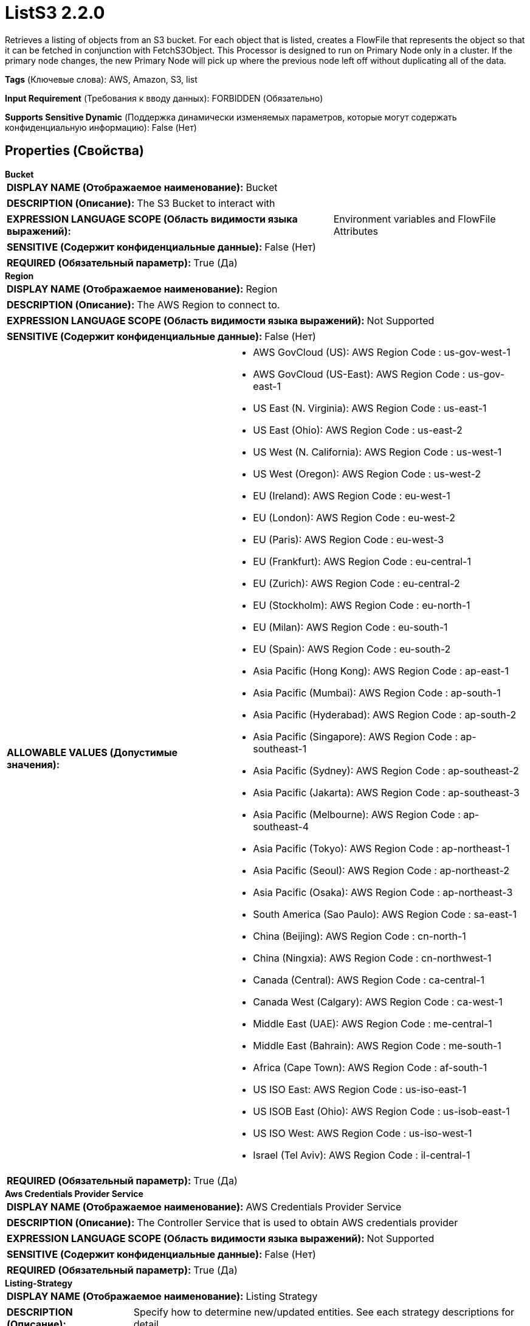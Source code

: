 = ListS3 2.2.0

Retrieves a listing of objects from an S3 bucket. For each object that is listed, creates a FlowFile that represents the object so that it can be fetched in conjunction with FetchS3Object. This Processor is designed to run on Primary Node only in a cluster. If the primary node changes, the new Primary Node will pick up where the previous node left off without duplicating all of the data.

[horizontal]
*Tags* (Ключевые слова):
AWS, Amazon, S3, list
[horizontal]
*Input Requirement* (Требования к вводу данных):
FORBIDDEN (Обязательно)
[horizontal]
*Supports Sensitive Dynamic* (Поддержка динамически изменяемых параметров, которые могут содержать конфиденциальную информацию):
 False (Нет) 



== Properties (Свойства)


.*Bucket*
************************************************
[horizontal]
*DISPLAY NAME (Отображаемое наименование):*:: Bucket

[horizontal]
*DESCRIPTION (Описание):*:: The S3 Bucket to interact with


[horizontal]
*EXPRESSION LANGUAGE SCOPE (Область видимости языка выражений):*:: Environment variables and FlowFile Attributes
[horizontal]
*SENSITIVE (Содержит конфиденциальные данные):*::  False (Нет) 

[horizontal]
*REQUIRED (Обязательный параметр):*::  True (Да) 
************************************************
.*Region*
************************************************
[horizontal]
*DISPLAY NAME (Отображаемое наименование):*:: Region

[horizontal]
*DESCRIPTION (Описание):*:: The AWS Region to connect to.


[horizontal]
*EXPRESSION LANGUAGE SCOPE (Область видимости языка выражений):*:: Not Supported
[horizontal]
*SENSITIVE (Содержит конфиденциальные данные):*::  False (Нет) 

[horizontal]
*ALLOWABLE VALUES (Допустимые значения):*::

* AWS GovCloud (US): AWS Region Code : us-gov-west-1 

* AWS GovCloud (US-East): AWS Region Code : us-gov-east-1 

* US East (N. Virginia): AWS Region Code : us-east-1 

* US East (Ohio): AWS Region Code : us-east-2 

* US West (N. California): AWS Region Code : us-west-1 

* US West (Oregon): AWS Region Code : us-west-2 

* EU (Ireland): AWS Region Code : eu-west-1 

* EU (London): AWS Region Code : eu-west-2 

* EU (Paris): AWS Region Code : eu-west-3 

* EU (Frankfurt): AWS Region Code : eu-central-1 

* EU (Zurich): AWS Region Code : eu-central-2 

* EU (Stockholm): AWS Region Code : eu-north-1 

* EU (Milan): AWS Region Code : eu-south-1 

* EU (Spain): AWS Region Code : eu-south-2 

* Asia Pacific (Hong Kong): AWS Region Code : ap-east-1 

* Asia Pacific (Mumbai): AWS Region Code : ap-south-1 

* Asia Pacific (Hyderabad): AWS Region Code : ap-south-2 

* Asia Pacific (Singapore): AWS Region Code : ap-southeast-1 

* Asia Pacific (Sydney): AWS Region Code : ap-southeast-2 

* Asia Pacific (Jakarta): AWS Region Code : ap-southeast-3 

* Asia Pacific (Melbourne): AWS Region Code : ap-southeast-4 

* Asia Pacific (Tokyo): AWS Region Code : ap-northeast-1 

* Asia Pacific (Seoul): AWS Region Code : ap-northeast-2 

* Asia Pacific (Osaka): AWS Region Code : ap-northeast-3 

* South America (Sao Paulo): AWS Region Code : sa-east-1 

* China (Beijing): AWS Region Code : cn-north-1 

* China (Ningxia): AWS Region Code : cn-northwest-1 

* Canada (Central): AWS Region Code : ca-central-1 

* Canada West (Calgary): AWS Region Code : ca-west-1 

* Middle East (UAE): AWS Region Code : me-central-1 

* Middle East (Bahrain): AWS Region Code : me-south-1 

* Africa (Cape Town): AWS Region Code : af-south-1 

* US ISO East: AWS Region Code : us-iso-east-1 

* US ISOB East (Ohio): AWS Region Code : us-isob-east-1 

* US ISO West: AWS Region Code : us-iso-west-1 

* Israel (Tel Aviv): AWS Region Code : il-central-1 


[horizontal]
*REQUIRED (Обязательный параметр):*::  True (Да) 
************************************************
.*Aws Credentials Provider Service*
************************************************
[horizontal]
*DISPLAY NAME (Отображаемое наименование):*:: AWS Credentials Provider Service

[horizontal]
*DESCRIPTION (Описание):*:: The Controller Service that is used to obtain AWS credentials provider


[horizontal]
*EXPRESSION LANGUAGE SCOPE (Область видимости языка выражений):*:: Not Supported
[horizontal]
*SENSITIVE (Содержит конфиденциальные данные):*::  False (Нет) 

[horizontal]
*REQUIRED (Обязательный параметр):*::  True (Да) 
************************************************
.*Listing-Strategy*
************************************************
[horizontal]
*DISPLAY NAME (Отображаемое наименование):*:: Listing Strategy

[horizontal]
*DESCRIPTION (Описание):*:: Specify how to determine new/updated entities. See each strategy descriptions for detail.


[horizontal]
*EXPRESSION LANGUAGE SCOPE (Область видимости языка выражений):*:: Not Supported
[horizontal]
*SENSITIVE (Содержит конфиденциальные данные):*::  False (Нет) 

[horizontal]
*ALLOWABLE VALUES (Допустимые значения):*::

* Tracking Timestamps: This strategy tracks the latest timestamp of listed entity to determine new/updated entities. Since it only tracks few timestamps, it can manage listing state efficiently. This strategy will not pick up any newly added or modified entity if their timestamps are older than the tracked latest timestamp. Also may miss files when multiple subdirectories are being written at the same time while listing is running. 

* Tracking Entities: This strategy tracks information of all the listed entities within the latest 'Entity Tracking Time Window' to determine new/updated entities. This strategy can pick entities having old timestamp that can be missed with 'Tracing Timestamps'. Works even when multiple subdirectories are being written at the same time while listing is running. However an additional DistributedMapCache controller service is required and more JVM heap memory is used. For more information on how the 'Entity Tracking Time Window' property works, see the description. 

* No Tracking: This strategy lists all entities without any tracking. The same entities will be listed each time this processor is scheduled. It is recommended to change the default run schedule value. Any property that relates to the persisting state will be ignored. 


[horizontal]
*REQUIRED (Обязательный параметр):*::  True (Да) 
************************************************
.*Et-State-Cache*
************************************************
[horizontal]
*DISPLAY NAME (Отображаемое наименование):*:: Entity Tracking State Cache

[horizontal]
*DESCRIPTION (Описание):*:: Listed entities are stored in the specified cache storage so that this processor can resume listing across NiFi restart or in case of primary node change. 'Tracking Entities' strategy require tracking information of all listed entities within the last 'Tracking Time Window'. To support large number of entities, the strategy uses DistributedMapCache instead of managed state. Cache key format is 'ListedEntities::{processorId}(::{nodeId})'. If it tracks per node listed entities, then the optional '::{nodeId}' part is added to manage state separately. E.g. cluster wide cache key = 'ListedEntities::8dda2321-0164-1000-50fa-3042fe7d6a7b', per node cache key = 'ListedEntities::8dda2321-0164-1000-50fa-3042fe7d6a7b::nifi-node3' The stored cache content is Gzipped JSON string. The cache key will be deleted when target listing configuration is changed. Used by 'Tracking Entities' strategy.


[horizontal]
*EXPRESSION LANGUAGE SCOPE (Область видимости языка выражений):*:: Not Supported
[horizontal]
*SENSITIVE (Содержит конфиденциальные данные):*::  False (Нет) 

[horizontal]
*REQUIRED (Обязательный параметр):*::  True (Да) 
************************************************
.*Et-Time-Window*
************************************************
[horizontal]
*DISPLAY NAME (Отображаемое наименование):*:: Entity Tracking Time Window

[horizontal]
*DESCRIPTION (Описание):*:: Specify how long this processor should track already-listed entities. 'Tracking Entities' strategy can pick any entity whose timestamp is inside the specified time window. For example, if set to '30 minutes', any entity having timestamp in recent 30 minutes will be the listing target when this processor runs. A listed entity is considered 'new/updated' and a FlowFile is emitted if one of following condition meets: 1. does not exist in the already-listed entities, 2. has newer timestamp than the cached entity, 3. has different size than the cached entity. If a cached entity's timestamp becomes older than specified time window, that entity will be removed from the cached already-listed entities. Used by 'Tracking Entities' strategy.


[horizontal]
*EXPRESSION LANGUAGE SCOPE (Область видимости языка выражений):*:: Environment variables defined at JVM level and system properties
[horizontal]
*SENSITIVE (Содержит конфиденциальные данные):*::  False (Нет) 

[horizontal]
*REQUIRED (Обязательный параметр):*::  True (Да) 
************************************************
.*Et-Initial-Listing-Target*
************************************************
[horizontal]
*DISPLAY NAME (Отображаемое наименование):*:: Entity Tracking Initial Listing Target

[horizontal]
*DESCRIPTION (Описание):*:: Specify how initial listing should be handled. Used by 'Tracking Entities' strategy.


[horizontal]
*EXPRESSION LANGUAGE SCOPE (Область видимости языка выражений):*:: Not Supported
[horizontal]
*SENSITIVE (Содержит конфиденциальные данные):*::  False (Нет) 

[horizontal]
*ALLOWABLE VALUES (Допустимые значения):*::

* Tracking Time Window: Ignore entities having timestamp older than the specified 'Tracking Time Window' at the initial listing activity. 

* All Available: Regardless of entities timestamp, all existing entities will be listed at the initial listing activity. 


[horizontal]
*REQUIRED (Обязательный параметр):*::  True (Да) 
************************************************
.Record-Writer
************************************************
[horizontal]
*DISPLAY NAME (Отображаемое наименование):*:: Record Writer

[horizontal]
*DESCRIPTION (Описание):*:: Specifies the Record Writer to use for creating the listing. If not specified, one FlowFile will be created for each entity that is listed. If the Record Writer is specified, all entities will be written to a single FlowFile instead of adding attributes to individual FlowFiles.


[horizontal]
*EXPRESSION LANGUAGE SCOPE (Область видимости языка выражений):*:: Not Supported
[horizontal]
*SENSITIVE (Содержит конфиденциальные данные):*::  False (Нет) 

[horizontal]
*REQUIRED (Обязательный параметр):*::  False (Нет) 
************************************************
.*Min-Age*
************************************************
[horizontal]
*DISPLAY NAME (Отображаемое наименование):*:: Minimum Object Age

[horizontal]
*DESCRIPTION (Описание):*:: The minimum age that an S3 object must be in order to be considered; any object younger than this amount of time (according to last modification date) will be ignored


[horizontal]
*EXPRESSION LANGUAGE SCOPE (Область видимости языка выражений):*:: Not Supported
[horizontal]
*SENSITIVE (Содержит конфиденциальные данные):*::  False (Нет) 

[horizontal]
*REQUIRED (Обязательный параметр):*::  True (Да) 
************************************************
.Max-Age
************************************************
[horizontal]
*DISPLAY NAME (Отображаемое наименование):*:: Maximum Object Age

[horizontal]
*DESCRIPTION (Описание):*:: The maximum age that an S3 object can be in order to be considered; any object older than this amount of time (according to last modification date) will be ignored


[horizontal]
*EXPRESSION LANGUAGE SCOPE (Область видимости языка выражений):*:: Not Supported
[horizontal]
*SENSITIVE (Содержит конфиденциальные данные):*::  False (Нет) 

[horizontal]
*REQUIRED (Обязательный параметр):*::  False (Нет) 
************************************************
.Listing Batch Size
************************************************
[horizontal]
*DISPLAY NAME (Отображаемое наименование):*:: Listing Batch Size

[horizontal]
*DESCRIPTION (Описание):*:: If not using a Record Writer, this property dictates how many S3 objects should be listed in a single batch. Once this number is reached, the FlowFiles that have been created will be transferred out of the Processor. Setting this value lower may result in lower latency by sending out the FlowFiles before the complete listing has finished. However, it can significantly reduce performance. Larger values may take more memory to store all of the information before sending the FlowFiles out. This property is ignored if using a Record Writer, as one of the main benefits of the Record Writer is being able to emit the entire listing as a single FlowFile.


[horizontal]
*EXPRESSION LANGUAGE SCOPE (Область видимости языка выражений):*:: Not Supported
[horizontal]
*SENSITIVE (Содержит конфиденциальные данные):*::  False (Нет) 

[horizontal]
*REQUIRED (Обязательный параметр):*::  False (Нет) 
************************************************
.*Write-S3-Object-Tags*
************************************************
[horizontal]
*DISPLAY NAME (Отображаемое наименование):*:: Write Object Tags

[horizontal]
*DESCRIPTION (Описание):*:: If set to 'True', the tags associated with the S3 object will be written as FlowFile attributes


[horizontal]
*EXPRESSION LANGUAGE SCOPE (Область видимости языка выражений):*:: Not Supported
[horizontal]
*SENSITIVE (Содержит конфиденциальные данные):*::  False (Нет) 

[horizontal]
*ALLOWABLE VALUES (Допустимые значения):*::

* True

* False


[horizontal]
*REQUIRED (Обязательный параметр):*::  True (Да) 
************************************************
.*Write-S3-User-Metadata*
************************************************
[horizontal]
*DISPLAY NAME (Отображаемое наименование):*:: Write User Metadata

[horizontal]
*DESCRIPTION (Описание):*:: If set to 'True', the user defined metadata associated with the S3 object will be added to FlowFile attributes/records


[horizontal]
*EXPRESSION LANGUAGE SCOPE (Область видимости языка выражений):*:: Not Supported
[horizontal]
*SENSITIVE (Содержит конфиденциальные данные):*::  False (Нет) 

[horizontal]
*ALLOWABLE VALUES (Допустимые значения):*::

* True

* False


[horizontal]
*REQUIRED (Обязательный параметр):*::  True (Да) 
************************************************
.*Communications Timeout*
************************************************
[horizontal]
*DISPLAY NAME (Отображаемое наименование):*:: Communications Timeout

[horizontal]
*DESCRIPTION (Описание):*:: The amount of time to wait in order to establish a connection to AWS or receive data from AWS before timing out.


[horizontal]
*EXPRESSION LANGUAGE SCOPE (Область видимости языка выражений):*:: Not Supported
[horizontal]
*SENSITIVE (Содержит конфиденциальные данные):*::  False (Нет) 

[horizontal]
*REQUIRED (Обязательный параметр):*::  True (Да) 
************************************************
.Ssl Context Service
************************************************
[horizontal]
*DISPLAY NAME (Отображаемое наименование):*:: SSL Context Service

[horizontal]
*DESCRIPTION (Описание):*:: Specifies an optional SSL Context Service that, if provided, will be used to create connections


[horizontal]
*EXPRESSION LANGUAGE SCOPE (Область видимости языка выражений):*:: Not Supported
[horizontal]
*SENSITIVE (Содержит конфиденциальные данные):*::  False (Нет) 

[horizontal]
*REQUIRED (Обязательный параметр):*::  False (Нет) 
************************************************
.Endpoint Override Url
************************************************
[horizontal]
*DISPLAY NAME (Отображаемое наименование):*:: Endpoint Override URL

[horizontal]
*DESCRIPTION (Описание):*:: Endpoint URL to use instead of the AWS default including scheme, host, port, and path. The AWS libraries select an endpoint URL based on the AWS region, but this property overrides the selected endpoint URL, allowing use with other S3-compatible endpoints.


[horizontal]
*EXPRESSION LANGUAGE SCOPE (Область видимости языка выражений):*:: Environment variables defined at JVM level and system properties
[horizontal]
*SENSITIVE (Содержит конфиденциальные данные):*::  False (Нет) 

[horizontal]
*REQUIRED (Обязательный параметр):*::  False (Нет) 
************************************************
.Signer Override
************************************************
[horizontal]
*DISPLAY NAME (Отображаемое наименование):*:: Signer Override

[horizontal]
*DESCRIPTION (Описание):*:: The AWS S3 library uses Signature Version 4 by default but this property allows you to specify the Version 2 signer to support older S3-compatible services or even to plug in your own custom signer implementation.


[horizontal]
*EXPRESSION LANGUAGE SCOPE (Область видимости языка выражений):*:: Not Supported
[horizontal]
*SENSITIVE (Содержит конфиденциальные данные):*::  False (Нет) 

[horizontal]
*ALLOWABLE VALUES (Допустимые значения):*::

* Default Signature

* Signature Version 4

* Signature Version 2

* Custom Signature


[horizontal]
*REQUIRED (Обязательный параметр):*::  False (Нет) 
************************************************
.*Custom-Signer-Class-Name*
************************************************
[horizontal]
*DISPLAY NAME (Отображаемое наименование):*:: Custom Signer Class Name

[horizontal]
*DESCRIPTION (Описание):*:: Fully qualified class name of the custom signer class. The signer must implement com.amazonaws.auth.Signer interface.


[horizontal]
*EXPRESSION LANGUAGE SCOPE (Область видимости языка выражений):*:: Environment variables defined at JVM level and system properties
[horizontal]
*SENSITIVE (Содержит конфиденциальные данные):*::  False (Нет) 

[horizontal]
*REQUIRED (Обязательный параметр):*::  True (Да) 
************************************************
.Custom-Signer-Module-Location
************************************************
[horizontal]
*DISPLAY NAME (Отображаемое наименование):*:: Custom Signer Module Location

[horizontal]
*DESCRIPTION (Описание):*:: Comma-separated list of paths to files and/or directories which contain the custom signer's JAR file and its dependencies (if any).


[horizontal]
*EXPRESSION LANGUAGE SCOPE (Область видимости языка выражений):*:: Environment variables defined at JVM level and system properties
[horizontal]
*SENSITIVE (Содержит конфиденциальные данные):*::  False (Нет) 

[horizontal]
*REQUIRED (Обязательный параметр):*::  False (Нет) 
************************************************
.Proxy-Configuration-Service
************************************************
[horizontal]
*DISPLAY NAME (Отображаемое наименование):*:: Proxy Configuration Service

[horizontal]
*DESCRIPTION (Описание):*:: Specifies the Proxy Configuration Controller Service to proxy network requests. Supported proxies: HTTP + AuthN


[horizontal]
*EXPRESSION LANGUAGE SCOPE (Область видимости языка выражений):*:: Not Supported
[horizontal]
*SENSITIVE (Содержит конфиденциальные данные):*::  False (Нет) 

[horizontal]
*REQUIRED (Обязательный параметр):*::  False (Нет) 
************************************************
.Delimiter
************************************************
[horizontal]
*DISPLAY NAME (Отображаемое наименование):*:: Delimiter

[horizontal]
*DESCRIPTION (Описание):*:: The string used to delimit directories within the bucket. Please consult the AWS documentation for the correct use of this field.


[horizontal]
*EXPRESSION LANGUAGE SCOPE (Область видимости языка выражений):*:: Not Supported
[horizontal]
*SENSITIVE (Содержит конфиденциальные данные):*::  False (Нет) 

[horizontal]
*REQUIRED (Обязательный параметр):*::  False (Нет) 
************************************************
.Prefix
************************************************
[horizontal]
*DISPLAY NAME (Отображаемое наименование):*:: Prefix

[horizontal]
*DESCRIPTION (Описание):*:: The prefix used to filter the object list. Do not begin with a forward slash '/'. In most cases, it should end with a forward slash '/'.


[horizontal]
*EXPRESSION LANGUAGE SCOPE (Область видимости языка выражений):*:: Environment variables defined at JVM level and system properties
[horizontal]
*SENSITIVE (Содержит конфиденциальные данные):*::  False (Нет) 

[horizontal]
*REQUIRED (Обязательный параметр):*::  False (Нет) 
************************************************
.*Use-Versions*
************************************************
[horizontal]
*DISPLAY NAME (Отображаемое наименование):*:: Use Versions

[horizontal]
*DESCRIPTION (Описание):*:: Specifies whether to use S3 versions, if applicable.  If false, only the latest version of each object will be returned.


[horizontal]
*EXPRESSION LANGUAGE SCOPE (Область видимости языка выражений):*:: Not Supported
[horizontal]
*SENSITIVE (Содержит конфиденциальные данные):*::  False (Нет) 

[horizontal]
*ALLOWABLE VALUES (Допустимые значения):*::

* true

* false


[horizontal]
*REQUIRED (Обязательный параметр):*::  True (Да) 
************************************************
.*List-Type*
************************************************
[horizontal]
*DISPLAY NAME (Отображаемое наименование):*:: List Type

[horizontal]
*DESCRIPTION (Описание):*:: Specifies whether to use the original List Objects or the newer List Objects Version 2 endpoint.


[horizontal]
*EXPRESSION LANGUAGE SCOPE (Область видимости языка выражений):*:: Not Supported
[horizontal]
*SENSITIVE (Содержит конфиденциальные данные):*::  False (Нет) 

[horizontal]
*ALLOWABLE VALUES (Допустимые значения):*::

* List Objects V1

* List Objects V2


[horizontal]
*REQUIRED (Обязательный параметр):*::  True (Да) 
************************************************
.*Requester-Pays*
************************************************
[horizontal]
*DISPLAY NAME (Отображаемое наименование):*:: Requester Pays

[horizontal]
*DESCRIPTION (Описание):*:: If true, indicates that the requester consents to pay any charges associated with listing the S3 bucket.  This sets the 'x-amz-request-payer' header to 'requester'.  Note that this setting is not applicable when 'Use Versions' is 'true'.


[horizontal]
*EXPRESSION LANGUAGE SCOPE (Область видимости языка выражений):*:: Not Supported
[horizontal]
*SENSITIVE (Содержит конфиденциальные данные):*::  False (Нет) 

[horizontal]
*ALLOWABLE VALUES (Допустимые значения):*::

* True: Indicates that the requester consents to pay any charges associated with listing the S3 bucket. 

* False: Does not consent to pay requester charges for listing the S3 bucket. 


[horizontal]
*REQUIRED (Обязательный параметр):*::  True (Да) 
************************************************




=== Управление состоянием

[cols="1a,2a",options="header",]
|===
|Масштаб |Описание

|
CLUSTER

|After performing a listing of keys, the timestamp of the newest key is stored, along with the keys that share that same timestamp. This allows the Processor to list only keys that have been added or modified after this date the next time that the Processor is run. State is stored across the cluster so that this Processor can be run on Primary Node only and if a new Primary Node is selected, the new node can pick up where the previous node left off, without duplicating the data.
|===







=== Relationships (Связи)

[cols="1a,2a",options="header",]
|===
|Наименование |Описание

|`success`
|FlowFiles are routed to this Relationship after they have been successfully processed.

|===





=== Writes Attributes (Записываемые атрибуты)

[cols="1a,2a",options="header",]
|===
|Наименование |Описание

|`s3.bucket`
|The name of the S3 bucket

|`s3.region`
|The region of the S3 bucket

|`filename`
|The name of the file

|`s3.etag`
|The ETag that can be used to see if the file has changed

|`s3.isLatest`
|A boolean indicating if this is the latest version of the object

|`s3.lastModified`
|The last modified time in milliseconds since epoch in UTC time

|`s3.length`
|The size of the object in bytes

|`s3.storeClass`
|The storage class of the object

|`s3.version`
|The version of the object, if applicable

|`s3.tag.___`
|If 'Write Object Tags' is set to 'True', the tags associated to the S3 object that is being listed will be written as part of the flowfile attributes

|`s3.user.metadata.___`
|If 'Write User Metadata' is set to 'True', the user defined metadata associated to the S3 object that is being listed will be written as part of the flowfile attributes

|===







=== Смотрите также


* xref:Processors/CopyS3Object.adoc[CopyS3Object]

* xref:Processors/DeleteS3Object.adoc[DeleteS3Object]

* xref:Processors/FetchS3Object.adoc[FetchS3Object]

* xref:Processors/GetS3ObjectMetadata.adoc[GetS3ObjectMetadata]

* xref:Processors/PutS3Object.adoc[PutS3Object]

* xref:Processors/TagS3Object.adoc[TagS3Object]


